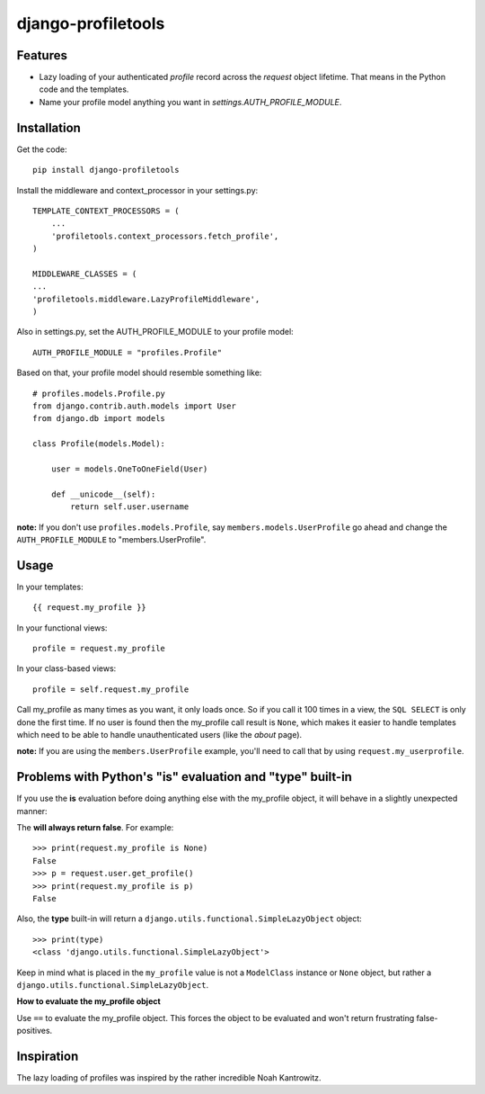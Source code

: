 ===================
django-profiletools
===================

Features
========

* Lazy loading of your authenticated `profile` record across the `request` object lifetime. That means in the Python code and the templates.
* Name your profile model anything you want in `settings.AUTH_PROFILE_MODULE`.

Installation
============

Get the code::

    pip install django-profiletools

Install the middleware and context_processor in your settings.py::

    TEMPLATE_CONTEXT_PROCESSORS = (
        ...
        'profiletools.context_processors.fetch_profile',
    )

    MIDDLEWARE_CLASSES = (
    ...
    'profiletools.middleware.LazyProfileMiddleware',
    )

Also in settings.py, set the AUTH_PROFILE_MODULE to your profile model::

    AUTH_PROFILE_MODULE = "profiles.Profile"

Based on that, your profile model should resemble something like::

    # profiles.models.Profile.py
    from django.contrib.auth.models import User
    from django.db import models

    class Profile(models.Model):

        user = models.OneToOneField(User)
        
        def __unicode__(self):
            return self.user.username

**note:** If you don't use ``profiles.models.Profile``, say ``members.models.UserProfile`` go ahead and change the ``AUTH_PROFILE_MODULE`` to "members.UserProfile".

Usage
============

In your templates::

    {{ request.my_profile }}

In your functional views::

    profile = request.my_profile

In your class-based views::

    profile = self.request.my_profile

Call my_profile as many times as you want, it only loads once. So if you call it 100 times in a view, the ``SQL SELECT`` is only done the first time.  If no user is found then the my_profile call result is ``None``, which makes it easier to handle templates which need to be able to handle unauthenticated users (like the `about` page).

**note:** If you are using the ``members.UserProfile`` example, you'll need to call that by using ``request.my_userprofile``.

Problems with Python's "**is**" evaluation and "**type**" built-in
==================================================================

If you use the **is** evaluation before doing anything else with the my_profile object, it will behave in a slightly unexpected manner:

The  **will always return false**. For example::

    >>> print(request.my_profile is None)
    False
    >>> p = request.user.get_profile()
    >>> print(request.my_profile is p)
    False
    
    
Also, the **type** built-in will return a ``django.utils.functional.SimpleLazyObject`` object::

    >>> print(type)
    <class 'django.utils.functional.SimpleLazyObject'>

Keep in mind what is placed in the ``my_profile`` value is not a ``ModelClass``
instance or ``None`` object, but rather a ``django.utils.functional.SimpleLazyObject``.

**How to evaluate the my_profile object**

Use ``==`` to evaluate the my_profile object. This forces the object to be evaluated
and won't return frustrating false-positives.

Inspiration
===========

The lazy loading of profiles was inspired by the rather incredible Noah Kantrowitz.
